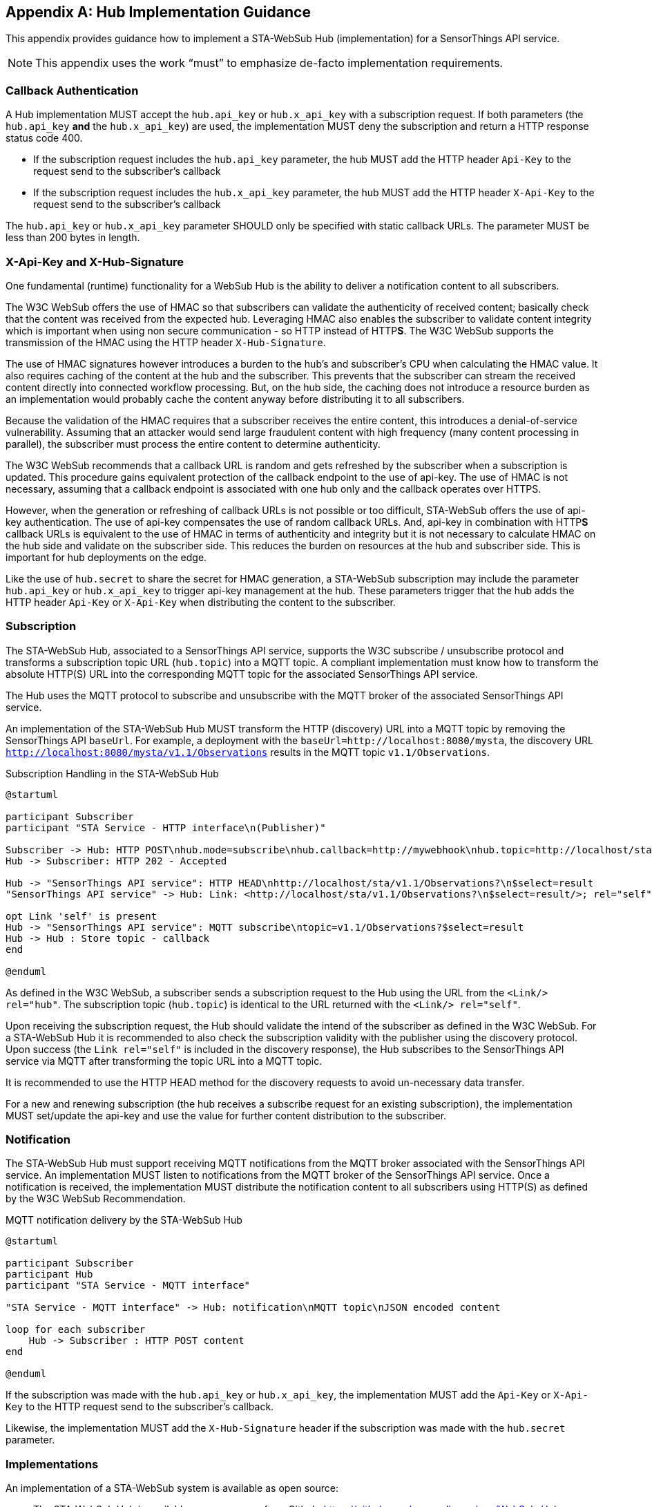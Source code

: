 [appendix,obligation="informative"]
== Hub Implementation Guidance
This appendix provides guidance how to implement a STA-WebSub Hub (implementation) for a SensorThings API service.

[NOTE]
====
This appendix uses the work "`must`" to emphasize de-facto implementation requirements.
====

=== Callback Authentication
A Hub implementation MUST accept the `hub.api_key` or `hub.x_api_key` with a subscription request. If both parameters (the `hub.api_key` **and** the `hub.x_api_key`) are used, the implementation MUST deny the subscription and return a HTTP response status code 400.

* If the subscription request includes the `hub.api_key` parameter, the hub MUST add the HTTP header `Api-Key` to the request send to the subscriber's callback
* If the subscription request includes the `hub.x_api_key` parameter, the hub MUST add the HTTP header `X-Api-Key` to the request send to the subscriber's callback

The `hub.api_key` or `hub.x_api_key` parameter SHOULD only be specified with static callback URLs. The parameter MUST be less than 200 bytes in length.

=== X-Api-Key and X-Hub-Signature
One fundamental (runtime) functionality for a WebSub Hub is the ability to deliver a notification content to all subscribers. 

The W3C WebSub offers the use of HMAC so that subscribers can validate the authenticity of received content; basically check that the content was received from the expected hub. Leveraging HMAC also enables the subscriber to validate content integrity which is important when using non secure communication - so HTTP instead of HTTP**S**. The W3C WebSub supports the transmission of the HMAC using the HTTP header `X-Hub-Signature`.

The use of HMAC signatures however introduces a burden to the hub's and subscriber's CPU when calculating the HMAC value. It also requires caching of the content at the hub and the subscriber. This prevents that the subscriber can stream the received content directly into connected workflow processing. But, on the hub side, the caching does not introduce a resource burden as an implementation would probably cache the content anyway before distributing it to all subscribers.

Because the validation of the HMAC requires that a subscriber receives the entire content, this introduces a denial-of-service vulnerability. Assuming that an attacker would send large fraudulent content with high frequency (many content processing in parallel), the subscriber must process the entire content to determine authenticity. 

The W3C WebSub recommends that a callback URL is random and gets refreshed by the subscriber when a subscription is updated. This procedure gains equivalent protection of the callback endpoint to the use of api-key. The use of HMAC is not necessary, assuming that a callback endpoint is associated with one hub only and the callback operates over HTTPS. 

However, when the generation or refreshing of callback URLs is not possible or too difficult, STA-WebSub offers the use of api-key authentication. The use of api-key compensates the use of random callback URLs. And, api-key in combination with HTTP**S** callback URLs is equivalent to the use of HMAC in terms of authenticity and integrity but it is not necessary to calculate HMAC on the hub side and validate on the subscriber side. This reduces the burden on resources at the hub and subscriber side. This is important for hub deployments on the edge.

Like the use of `hub.secret` to share the secret for HMAC generation, a STA-WebSub subscription may include the parameter `hub.api_key` or `hub.x_api_key` to trigger api-key management at the hub. These parameters trigger that the hub adds the HTTP header `Api-Key` or `X-Api-Key` when distributing the content to the subscriber.

=== Subscription
The STA-WebSub Hub, associated to a SensorThings API service, supports the W3C subscribe / unsubscribe protocol and transforms a subscription topic URL (`hub.topic`) into a MQTT topic. A compliant implementation must know how to transform the absolute HTTP(S) URL into the corresponding MQTT topic for the associated SensorThings API service. 

The Hub uses the MQTT protocol to subscribe and unsubscribe with the MQTT broker of the associated SensorThings API service.

An implementation of the STA-WebSub Hub MUST transform the HTTP (discovery) URL into a MQTT topic by removing the SensorThings API `baseUrl`. For example, a deployment with the `baseUrl=http://localhost:8080/mysta`, the discovery URL `http://localhost:8080/mysta/v1.1/Observations` results in the MQTT topic `v1.1/Observations`.

[[WebSubSubscription]] 
.Subscription Handling in the STA-WebSub Hub
[plantuml]
....
@startuml

participant Subscriber
participant "STA Service - HTTP interface\n(Publisher)"

Subscriber -> Hub: HTTP POST\nhub.mode=subscribe\nhub.callback=http://mywebhook\nhub.topic=http://localhost/sta/v1.1/Observations?\n$select=result
Hub -> Subscriber: HTTP 202 - Accepted

Hub -> "SensorThings API service": HTTP HEAD\nhttp://localhost/sta/v1.1/Observations?\n$select=result
"SensorThings API service" -> Hub: Link: <http://localhost/sta/v1.1/Observations?\n$select=result/>; rel="self"\nLink: <http://hub//>; rel="hub"

opt Link 'self' is present
Hub -> "SensorThings API service": MQTT subscribe\ntopic=v1.1/Observations?$select=result
Hub -> Hub : Store topic - callback
end

@enduml
....

As defined in the W3C WebSub, a subscriber sends a subscription request to the Hub using the URL from the `<Link/> rel="hub"`. The subscription topic (`hub.topic`) is identical to the URL returned with the `<Link/> rel="self"`. 

Upon receiving the subscription request, the Hub should validate the intend of the subscriber as defined in the W3C WebSub. For a STA-WebSub Hub it is recommended to also check the subscription validity with the publisher using the discovery protocol. Upon success (the `Link rel="self"` is included in the discovery response), the Hub subscribes to the SensorThings API service via MQTT after transforming the topic URL into a MQTT topic.

It is recommended to use the HTTP HEAD method for the discovery requests to avoid un-necessary data transfer.

For a new and renewing subscription (the hub receives a subscribe request for an existing subscription), the implementation MUST set/update the api-key and use the  value for further content distribution to the subscriber. 

=== Notification
The STA-WebSub Hub must support receiving MQTT notifications from the MQTT broker associated with the SensorThings API service. An implementation MUST listen to notifications from the MQTT broker of the SensorThings API service. Once a notification is received, the implementation MUST distribute the notification content to all subscribers using HTTP(S) as defined by the W3C WebSub Recommendation.

[[WebSubNotification]] 
.MQTT notification delivery by the STA-WebSub Hub
[plantuml]
....
@startuml

participant Subscriber
participant Hub
participant "STA Service - MQTT interface"

"STA Service - MQTT interface" -> Hub: notification\nMQTT topic\nJSON encoded content

loop for each subscriber
    Hub -> Subscriber : HTTP POST content
end

@enduml
....

If the subscription was made with the `hub.api_key` or `hub.x_api_key`, the implementation MUST add the `Api-Key` or `X-Api-Key` to the HTTP request send to the subscriber's callback. 

Likewise, the implementation MUST add the `X-Hub-Signature` header if the subscription was made with the `hub.secret` parameter.

=== Implementations
An implementation of a STA-WebSub system is available as open source: 

* The STA-WebSub Hub is available as open source from Github: https://github.com/securedimensions/WebSub-Hub
* The W3C discovery protocol extension for the SensorThings API service is implemented as a plugin to FROST-Server:
    ** STA-WebSub plugin: https://github.com/securedimensions/FROST-Server-WebSub
    ** The FROST-Server: https://github.com/FraunhoferIOSB/FROST-Server
* A simple and generic WebSub Subscriber is available as open source from Github: https://github.com/securedimensions/WebSub-Subscriber